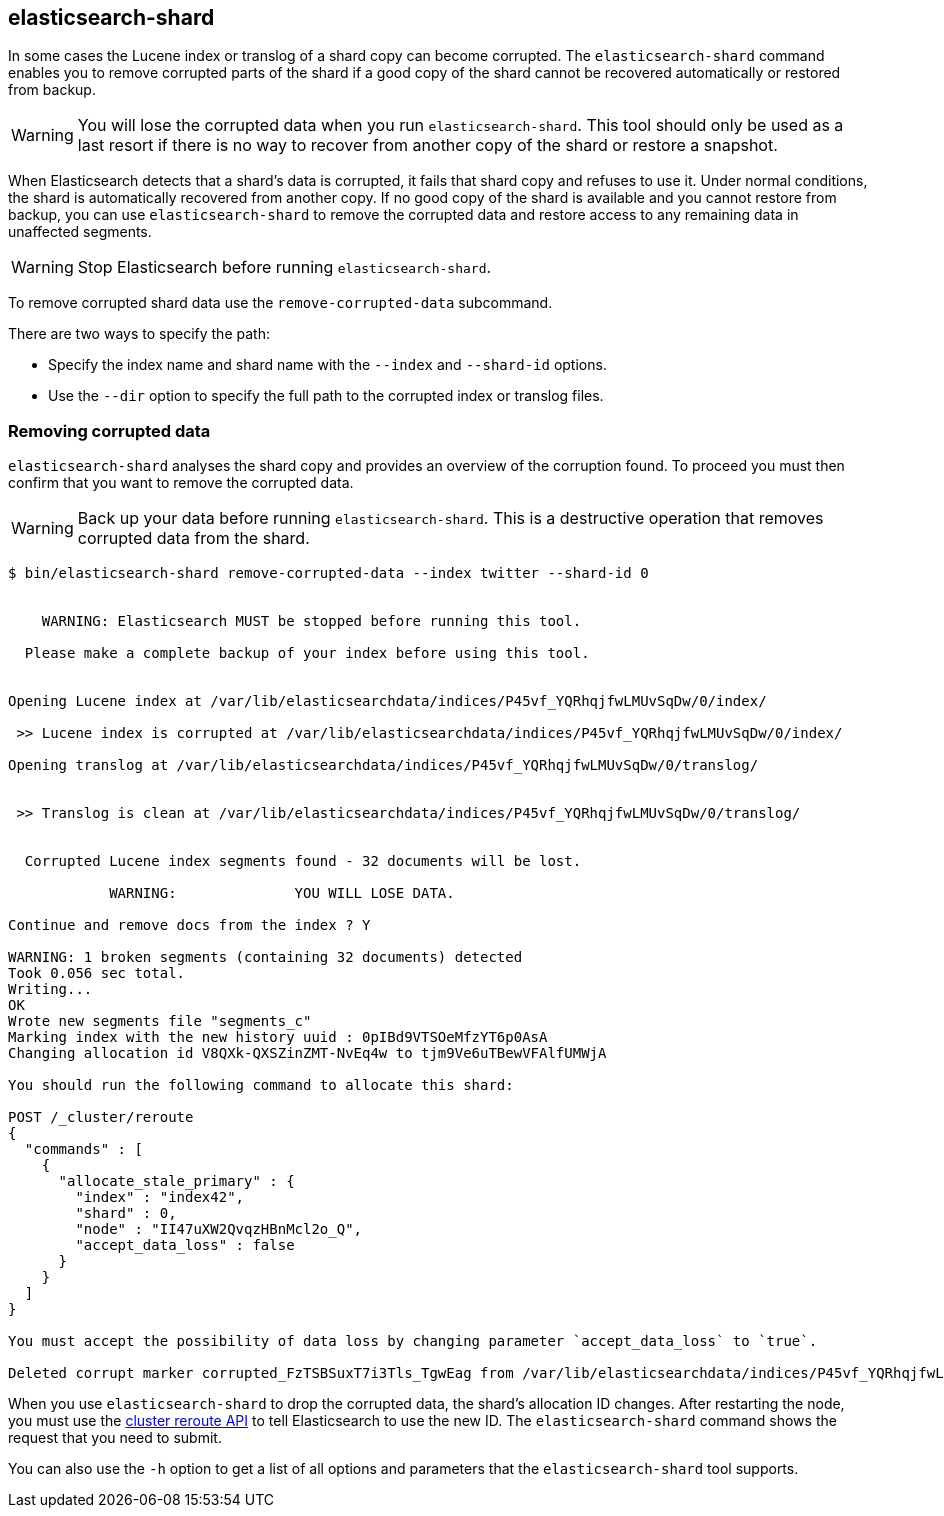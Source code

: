 [[shard-tool]]
== elasticsearch-shard

In some cases the Lucene index or translog of a shard copy can become
corrupted. The `elasticsearch-shard` command enables you to remove corrupted
parts of the shard if a good copy of the shard cannot be recovered
automatically or restored from backup.

[WARNING]
You will lose the corrupted data when you run `elasticsearch-shard`.  This tool
should only be used as a last resort if there is no way to recover from another
copy of the shard or restore a snapshot.

When Elasticsearch detects that a shard's data is corrupted, it fails that
shard copy and refuses to use it. Under normal conditions, the shard is
automatically recovered from another copy. If no good copy of the shard is
available and you cannot restore from backup, you can use `elasticsearch-shard`
to remove the corrupted data and restore access to any remaining data in
unaffected segments.

[WARNING]
Stop Elasticsearch before running `elasticsearch-shard`.

To remove corrupted shard data use the `remove-corrupted-data` subcommand.

There are two ways to specify the path:

* Specify the index name and shard name with the `--index` and `--shard-id`
  options.
* Use the `--dir` option to specify the full path to the corrupted index or
  translog files.

[float]
=== Removing corrupted data

`elasticsearch-shard` analyses the shard copy and provides an overview of the
corruption found. To proceed you must then confirm that you want to remove the
corrupted data.

[WARNING]
Back up your data before running `elasticsearch-shard`. This is a destructive
operation that removes corrupted data from the shard.

[source,txt]
--------------------------------------------------
$ bin/elasticsearch-shard remove-corrupted-data --index twitter --shard-id 0


    WARNING: Elasticsearch MUST be stopped before running this tool.

  Please make a complete backup of your index before using this tool.


Opening Lucene index at /var/lib/elasticsearchdata/indices/P45vf_YQRhqjfwLMUvSqDw/0/index/

 >> Lucene index is corrupted at /var/lib/elasticsearchdata/indices/P45vf_YQRhqjfwLMUvSqDw/0/index/

Opening translog at /var/lib/elasticsearchdata/indices/P45vf_YQRhqjfwLMUvSqDw/0/translog/


 >> Translog is clean at /var/lib/elasticsearchdata/indices/P45vf_YQRhqjfwLMUvSqDw/0/translog/


  Corrupted Lucene index segments found - 32 documents will be lost.

            WARNING:              YOU WILL LOSE DATA.

Continue and remove docs from the index ? Y

WARNING: 1 broken segments (containing 32 documents) detected
Took 0.056 sec total.
Writing...
OK
Wrote new segments file "segments_c"
Marking index with the new history uuid : 0pIBd9VTSOeMfzYT6p0AsA
Changing allocation id V8QXk-QXSZinZMT-NvEq4w to tjm9Ve6uTBewVFAlfUMWjA

You should run the following command to allocate this shard:

POST /_cluster/reroute
{
  "commands" : [
    {
      "allocate_stale_primary" : {
        "index" : "index42",
        "shard" : 0,
        "node" : "II47uXW2QvqzHBnMcl2o_Q",
        "accept_data_loss" : false
      }
    }
  ]
}

You must accept the possibility of data loss by changing parameter `accept_data_loss` to `true`.

Deleted corrupt marker corrupted_FzTSBSuxT7i3Tls_TgwEag from /var/lib/elasticsearchdata/indices/P45vf_YQRhqjfwLMUvSqDw/0/index/

--------------------------------------------------

When you use `elasticsearch-shard` to drop the corrupted data, the shard's
allocation ID changes. After restarting the node, you must use the
<<cluster-reroute,cluster reroute API>> to tell Elasticsearch to use the new
ID. The `elasticsearch-shard` command shows the request that
you need to submit.

You can also use the `-h` option to get a list of all options and parameters
that the `elasticsearch-shard` tool supports.
